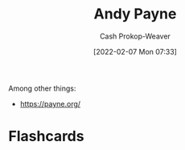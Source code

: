 :PROPERTIES:
:ID:       fc84cac1-019c-46a3-bab2-5f68e57135ec
:LAST_MODIFIED: [2023-09-05 Tue 20:15]
:END:
#+title: Andy Payne
#+hugo_custom_front_matter: :slug "fc84cac1-019c-46a3-bab2-5f68e57135ec"
#+author: Cash Prokop-Weaver
#+date: [2022-02-07 Mon 07:33]
#+filetags: :person:
Among other things:

- https://payne.org/
* Flashcards
:PROPERTIES:
:ANKI_DECK: Default
:END:


